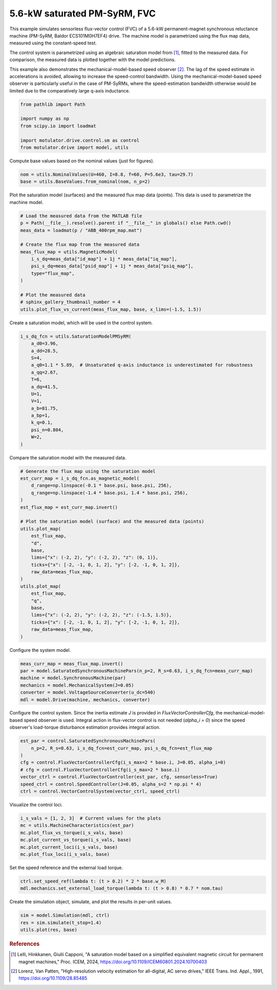 
.. DO NOT EDIT.
.. THIS FILE WAS AUTOMATICALLY GENERATED BY SPHINX-GALLERY.
.. TO MAKE CHANGES, EDIT THE SOURCE PYTHON FILE:
.. "drive_examples/flux_vector/plot_6kw_pmsyrm_sat_fvc.py"
.. LINE NUMBERS ARE GIVEN BELOW.

.. only:: html

    .. note::
        :class: sphx-glr-download-link-note

        :ref:`Go to the end <sphx_glr_download_drive_examples_flux_vector_plot_6kw_pmsyrm_sat_fvc.py>`
        to download the full example code.

.. rst-class:: sphx-glr-example-title

.. _sphx_glr_drive_examples_flux_vector_plot_6kw_pmsyrm_sat_fvc.py:


5.6-kW saturated PM-SyRM, FVC
=============================

This example simulates sensorless flux-vector control (FVC) of a 5.6-kW permanent-magnet
synchronous reluctance machine (PM-SyRM, Baldor ECS101M0H7EF4) drive. The machine model
is parametrized using the flux map data, measured using the constant-speed test.

The control system is parametrized using an algebraic saturation model from [#Lel2024]_,
fitted to the measured data. For comparison, the measured data is plotted together with
the model predictions.

This example also demonstrates the mechanical-model-based speed observer [#Lor1991]_.
The lag of the speed estimate in accelerations is avoided, allowing to increase the
speed-control bandwidth. Using the mechanical-model-based speed observer is particularly
useful in the case of PM-SyRMs, where the speed-estimation bandwidth otherwise would be
limited due to the comparatively large q-axis inductance.

.. GENERATED FROM PYTHON SOURCE LINES 21-30

.. code-block:: Python


    from pathlib import Path

    import numpy as np
    from scipy.io import loadmat

    import motulator.drive.control.sm as control
    from motulator.drive import model, utils








.. GENERATED FROM PYTHON SOURCE LINES 31-32

Compute base values based on the nominal values (just for figures).

.. GENERATED FROM PYTHON SOURCE LINES 32-36

.. code-block:: Python


    nom = utils.NominalValues(U=460, I=8.8, f=60, P=5.6e3, tau=29.7)
    base = utils.BaseValues.from_nominal(nom, n_p=2)








.. GENERATED FROM PYTHON SOURCE LINES 37-39

Plot the saturation model (surfaces) and the measured flux map data (points). This
data is used to parametrize the machine model.

.. GENERATED FROM PYTHON SOURCE LINES 39-55

.. code-block:: Python


    # Load the measured data from the MATLAB file
    p = Path(__file__).resolve().parent if "__file__" in globals() else Path.cwd()
    meas_data = loadmat(p / "ABB_400rpm_map.mat")

    # Create the flux map from the measured data
    meas_flux_map = utils.MagneticModel(
        i_s_dq=meas_data["id_map"] + 1j * meas_data["iq_map"],
        psi_s_dq=meas_data["psid_map"] + 1j * meas_data["psiq_map"],
        type="flux_map",
    )

    # Plot the measured data
    # sphinx_gallery_thumbnail_number = 4
    utils.plot_flux_vs_current(meas_flux_map, base, x_lims=(-1.5, 1.5))




.. image-sg:: /drive_examples/flux_vector/images/sphx_glr_plot_6kw_pmsyrm_sat_fvc_001.png
   :alt: plot 6kw pmsyrm sat fvc
   :srcset: /drive_examples/flux_vector/images/sphx_glr_plot_6kw_pmsyrm_sat_fvc_001.png
   :class: sphx-glr-single-img





.. GENERATED FROM PYTHON SOURCE LINES 56-57

Create a saturation model, which will be used in the control system.

.. GENERATED FROM PYTHON SOURCE LINES 57-75

.. code-block:: Python


    i_s_dq_fcn = utils.SaturationModelPMSyRM(
        a_d0=3.96,
        a_dd=28.5,
        S=4,
        a_q0=1.1 * 5.89,  # Unsaturated q-axis inductance is underestimated for robustness
        a_qq=2.67,
        T=6,
        a_dq=41.5,
        U=1,
        V=1,
        a_b=81.75,
        a_bp=1,
        k_q=0.1,
        psi_n=0.804,
        W=2,
    )








.. GENERATED FROM PYTHON SOURCE LINES 76-77

Compare the saturation model with the measured data.

.. GENERATED FROM PYTHON SOURCE LINES 77-103

.. code-block:: Python


    # Generate the flux map using the saturation model
    est_curr_map = i_s_dq_fcn.as_magnetic_model(
        d_range=np.linspace(-0.1 * base.psi, base.psi, 256),
        q_range=np.linspace(-1.4 * base.psi, 1.4 * base.psi, 256),
    )
    est_flux_map = est_curr_map.invert()

    # Plot the saturation model (surface) and the measured data (points)
    utils.plot_map(
        est_flux_map,
        "d",
        base,
        lims={"x": (-2, 2), "y": (-2, 2), "z": (0, 1)},
        ticks={"x": [-2, -1, 0, 1, 2], "y": [-2, -1, 0, 1, 2]},
        raw_data=meas_flux_map,
    )
    utils.plot_map(
        est_flux_map,
        "q",
        base,
        lims={"x": (-2, 2), "y": (-2, 2), "z": (-1.5, 1.5)},
        ticks={"x": [-2, -1, 0, 1, 2], "y": [-2, -1, 0, 1, 2]},
        raw_data=meas_flux_map,
    )




.. rst-class:: sphx-glr-horizontal


    *

      .. image-sg:: /drive_examples/flux_vector/images/sphx_glr_plot_6kw_pmsyrm_sat_fvc_002.png
         :alt: plot 6kw pmsyrm sat fvc
         :srcset: /drive_examples/flux_vector/images/sphx_glr_plot_6kw_pmsyrm_sat_fvc_002.png
         :class: sphx-glr-multi-img

    *

      .. image-sg:: /drive_examples/flux_vector/images/sphx_glr_plot_6kw_pmsyrm_sat_fvc_003.png
         :alt: plot 6kw pmsyrm sat fvc
         :srcset: /drive_examples/flux_vector/images/sphx_glr_plot_6kw_pmsyrm_sat_fvc_003.png
         :class: sphx-glr-multi-img





.. GENERATED FROM PYTHON SOURCE LINES 104-105

Configure the system model.

.. GENERATED FROM PYTHON SOURCE LINES 105-113

.. code-block:: Python


    meas_curr_map = meas_flux_map.invert()
    par = model.SaturatedSynchronousMachinePars(n_p=2, R_s=0.63, i_s_dq_fcn=meas_curr_map)
    machine = model.SynchronousMachine(par)
    mechanics = model.MechanicalSystem(J=0.05)
    converter = model.VoltageSourceConverter(u_dc=540)
    mdl = model.Drive(machine, mechanics, converter)








.. GENERATED FROM PYTHON SOURCE LINES 114-118

Configure the control system. Since the inertia estimate `J` is provided in
`FluxVectorControllerCfg`, the mechanical-model-based speed observer is used. Integral
action in flux-vector control is not needed (`alpha_i = 0`) since the speed observer's
load-torque disturbance estimation provides integral action.

.. GENERATED FROM PYTHON SOURCE LINES 118-129

.. code-block:: Python


    est_par = control.SaturatedSynchronousMachinePars(
        n_p=2, R_s=0.63, i_s_dq_fcn=est_curr_map, psi_s_dq_fcn=est_flux_map
    )
    cfg = control.FluxVectorControllerCfg(i_s_max=2 * base.i, J=0.05, alpha_i=0)
    # cfg = control.FluxVectorControllerCfg(i_s_max=2 * base.i)
    vector_ctrl = control.FluxVectorController(est_par, cfg, sensorless=True)
    speed_ctrl = control.SpeedController(J=0.05, alpha_s=2 * np.pi * 4)
    ctrl = control.VectorControlSystem(vector_ctrl, speed_ctrl)









.. GENERATED FROM PYTHON SOURCE LINES 130-131

Visualize the control loci.

.. GENERATED FROM PYTHON SOURCE LINES 131-139

.. code-block:: Python


    i_s_vals = [1, 2, 3]  # Current values for the plots
    mc = utils.MachineCharacteristics(est_par)
    mc.plot_flux_vs_torque(i_s_vals, base)
    mc.plot_current_vs_torque(i_s_vals, base)
    mc.plot_current_loci(i_s_vals, base)
    mc.plot_flux_loci(i_s_vals, base)




.. rst-class:: sphx-glr-horizontal


    *

      .. image-sg:: /drive_examples/flux_vector/images/sphx_glr_plot_6kw_pmsyrm_sat_fvc_004.png
         :alt: plot 6kw pmsyrm sat fvc
         :srcset: /drive_examples/flux_vector/images/sphx_glr_plot_6kw_pmsyrm_sat_fvc_004.png
         :class: sphx-glr-multi-img

    *

      .. image-sg:: /drive_examples/flux_vector/images/sphx_glr_plot_6kw_pmsyrm_sat_fvc_005.png
         :alt: plot 6kw pmsyrm sat fvc
         :srcset: /drive_examples/flux_vector/images/sphx_glr_plot_6kw_pmsyrm_sat_fvc_005.png
         :class: sphx-glr-multi-img

    *

      .. image-sg:: /drive_examples/flux_vector/images/sphx_glr_plot_6kw_pmsyrm_sat_fvc_006.png
         :alt: plot 6kw pmsyrm sat fvc
         :srcset: /drive_examples/flux_vector/images/sphx_glr_plot_6kw_pmsyrm_sat_fvc_006.png
         :class: sphx-glr-multi-img

    *

      .. image-sg:: /drive_examples/flux_vector/images/sphx_glr_plot_6kw_pmsyrm_sat_fvc_007.png
         :alt: plot 6kw pmsyrm sat fvc
         :srcset: /drive_examples/flux_vector/images/sphx_glr_plot_6kw_pmsyrm_sat_fvc_007.png
         :class: sphx-glr-multi-img





.. GENERATED FROM PYTHON SOURCE LINES 140-141

Set the speed reference and the external load torque.

.. GENERATED FROM PYTHON SOURCE LINES 141-145

.. code-block:: Python


    ctrl.set_speed_ref(lambda t: (t > 0.2) * 2 * base.w_M)
    mdl.mechanics.set_external_load_torque(lambda t: (t > 0.8) * 0.7 * nom.tau)








.. GENERATED FROM PYTHON SOURCE LINES 146-147

Create the simulation object, simulate, and plot the results in per-unit values.

.. GENERATED FROM PYTHON SOURCE LINES 147-152

.. code-block:: Python


    sim = model.Simulation(mdl, ctrl)
    res = sim.simulate(t_stop=1.4)
    utils.plot(res, base)




.. image-sg:: /drive_examples/flux_vector/images/sphx_glr_plot_6kw_pmsyrm_sat_fvc_008.png
   :alt: plot 6kw pmsyrm sat fvc
   :srcset: /drive_examples/flux_vector/images/sphx_glr_plot_6kw_pmsyrm_sat_fvc_008.png
   :class: sphx-glr-single-img





.. GENERATED FROM PYTHON SOURCE LINES 153-162

.. rubric:: References

.. [#Lel2024] Lelli, Hinkkanen, Giulii Capponi, "A saturation model based on a
   simplified equivalent magnetic circuit for permanent magnet machines," Proc. ICEM,
   2024, https://doi.org/10.1109/ICEM60801.2024.10700403

.. [#Lor1991] Lorenz, Van Patten, "High-resolution velocity estimation for
   all-digital, AC servo drives," IEEE Trans. Ind. Appl., 1991,
   https://doi.org/10.1109/28.85485


.. rst-class:: sphx-glr-timing

   **Total running time of the script:** (0 minutes 25.753 seconds)


.. _sphx_glr_download_drive_examples_flux_vector_plot_6kw_pmsyrm_sat_fvc.py:

.. only:: html

  .. container:: sphx-glr-footer sphx-glr-footer-example

    .. container:: sphx-glr-download sphx-glr-download-jupyter

      :download:`Download Jupyter notebook: plot_6kw_pmsyrm_sat_fvc.ipynb <plot_6kw_pmsyrm_sat_fvc.ipynb>`

    .. container:: sphx-glr-download sphx-glr-download-python

      :download:`Download Python source code: plot_6kw_pmsyrm_sat_fvc.py <plot_6kw_pmsyrm_sat_fvc.py>`

    .. container:: sphx-glr-download sphx-glr-download-zip

      :download:`Download zipped: plot_6kw_pmsyrm_sat_fvc.zip <plot_6kw_pmsyrm_sat_fvc.zip>`


.. only:: html

 .. rst-class:: sphx-glr-signature

    `Gallery generated by Sphinx-Gallery <https://sphinx-gallery.github.io>`_
